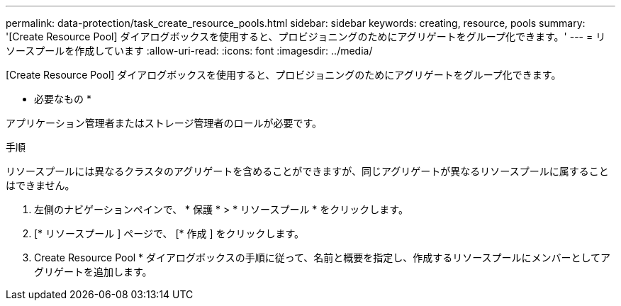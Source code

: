 ---
permalink: data-protection/task_create_resource_pools.html 
sidebar: sidebar 
keywords: creating, resource, pools 
summary: '[Create Resource Pool] ダイアログボックスを使用すると、プロビジョニングのためにアグリゲートをグループ化できます。' 
---
= リソースプールを作成しています
:allow-uri-read: 
:icons: font
:imagesdir: ../media/


[role="lead"]
[Create Resource Pool] ダイアログボックスを使用すると、プロビジョニングのためにアグリゲートをグループ化できます。

* 必要なもの *

アプリケーション管理者またはストレージ管理者のロールが必要です。

.手順
リソースプールには異なるクラスタのアグリゲートを含めることができますが、同じアグリゲートが異なるリソースプールに属することはできません。

. 左側のナビゲーションペインで、 * 保護 * > * リソースプール * をクリックします。
. [* リソースプール ] ページで、 [* 作成 ] をクリックします。
. Create Resource Pool * ダイアログボックスの手順に従って、名前と概要を指定し、作成するリソースプールにメンバーとしてアグリゲートを追加します。

